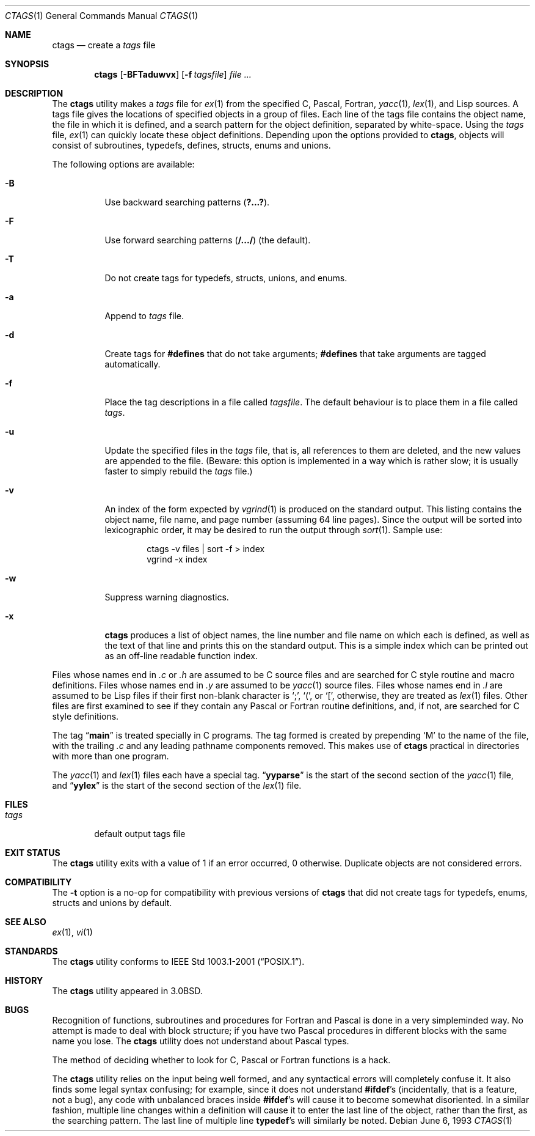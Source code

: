 .\" Copyright (c) 1987, 1990, 1993
.\"	The Regents of the University of California.  All rights reserved.
.\"
.\" Redistribution and use in source and binary forms, with or without
.\" modification, are permitted provided that the following conditions
.\" are met:
.\" 1. Redistributions of source code must retain the above copyright
.\"    notice, this list of conditions and the following disclaimer.
.\" 2. Redistributions in binary form must reproduce the above copyright
.\"    notice, this list of conditions and the following disclaimer in the
.\"    documentation and/or other materials provided with the distribution.
.\" 3. All advertising materials mentioning features or use of this software
.\"    must display the following acknowledgement:
.\"	This product includes software developed by the University of
.\"	California, Berkeley and its contributors.
.\" 4. Neither the name of the University nor the names of its contributors
.\"    may be used to endorse or promote products derived from this software
.\"    without specific prior written permission.
.\"
.\" THIS SOFTWARE IS PROVIDED BY THE REGENTS AND CONTRIBUTORS ``AS IS'' AND
.\" ANY EXPRESS OR IMPLIED WARRANTIES, INCLUDING, BUT NOT LIMITED TO, THE
.\" IMPLIED WARRANTIES OF MERCHANTABILITY AND FITNESS FOR A PARTICULAR PURPOSE
.\" ARE DISCLAIMED.  IN NO EVENT SHALL THE REGENTS OR CONTRIBUTORS BE LIABLE
.\" FOR ANY DIRECT, INDIRECT, INCIDENTAL, SPECIAL, EXEMPLARY, OR CONSEQUENTIAL
.\" DAMAGES (INCLUDING, BUT NOT LIMITED TO, PROCUREMENT OF SUBSTITUTE GOODS
.\" OR SERVICES; LOSS OF USE, DATA, OR PROFITS; OR BUSINESS INTERRUPTION)
.\" HOWEVER CAUSED AND ON ANY THEORY OF LIABILITY, WHETHER IN CONTRACT, STRICT
.\" LIABILITY, OR TORT (INCLUDING NEGLIGENCE OR OTHERWISE) ARISING IN ANY WAY
.\" OUT OF THE USE OF THIS SOFTWARE, EVEN IF ADVISED OF THE POSSIBILITY OF
.\" SUCH DAMAGE.
.\"
.\"     @(#)ctags.1	8.1 (Berkeley) 6/6/93
.\" $FreeBSD: src/usr.bin/ctags/ctags.1,v 1.17.24.1 2010/02/10 00:26:20 kensmith Exp $
.\"
.Dd June 6, 1993
.Dt CTAGS 1
.Os
.Sh NAME
.Nm ctags
.Nd create a
.Pa tags
file
.Sh SYNOPSIS
.Nm
.Op Fl BFTaduwvx
.Op Fl f Ar tagsfile
.Ar
.Sh DESCRIPTION
The
.Nm
utility makes a
.Pa tags
file for
.Xr ex 1
from the specified C,
Pascal, Fortran,
.Xr yacc 1 ,
.Xr lex 1 ,
and Lisp sources.
A tags file gives the locations of specified objects in a group of files.
Each line of the tags file contains the object name, the file in which it
is defined, and a search pattern for the object definition, separated by
white-space.
Using the
.Pa tags
file,
.Xr ex 1
can quickly locate these object definitions.
Depending upon the options provided to
.Nm ,
objects will consist of subroutines, typedefs, defines, structs,
enums and unions.
.Pp
The following options are available:
.Bl -tag -width indent
.It Fl B
Use backward searching patterns
.Pq Li ?...? .
.It Fl F
Use forward searching patterns
.Pq Li /.../
(the default).
.It Fl T
Do not create tags for typedefs, structs, unions, and enums.
.It Fl a
Append to
.Pa tags
file.
.It Fl d
Create tags for
.Li #defines
that do not take arguments;
.Li #defines
that take arguments are tagged automatically.
.It Fl f
Place the tag descriptions in a file called
.Ar tagsfile .
The default behaviour is to place them in a file called
.Pa tags .
.It Fl u
Update the specified files in the
.Pa tags
file, that is, all
references to them are deleted, and the new values are appended to the
file.
(Beware: this option is implemented in a way which is rather
slow; it is usually faster to simply rebuild the
.Pa tags
file.)
.It Fl v
An index of the form expected by
.Xr vgrind 1
is produced on the standard output.
This listing
contains the object name, file name, and page number (assuming 64
line pages).
Since the output will be sorted into lexicographic order,
it may be desired to run the output through
.Xr sort 1 .
Sample use:
.Bd -literal -offset indent
ctags -v files | sort -f > index
vgrind -x index
.Ed
.It Fl w
Suppress warning diagnostics.
.It Fl x
.Nm
produces a list of object
names, the line number and file name on which each is defined, as well
as the text of that line and prints this on the standard output.
This
is a simple index which can be printed out as an off-line readable
function index.
.El
.Pp
Files whose names end in
.Pa .c
or
.Pa .h
are assumed to be C
source files and are searched for C style routine and macro definitions.
Files whose names end in
.Pa .y
are assumed to be
.Xr yacc 1
source files.
Files whose names end in
.Pa .l
are assumed to be Lisp files if their
first non-blank character is
.Ql \&; ,
.Ql \&( ,
or
.Ql \&[ ,
otherwise, they are
treated as
.Xr lex 1
files.
Other files are first examined to see if they
contain any Pascal or Fortran routine definitions, and, if not, are
searched for C style definitions.
.Pp
The tag
.Dq Li main
is treated specially in C programs.
The tag formed
is created by prepending
.Ql M
to the name of the file, with the
trailing
.Pa .c
and any leading pathname components removed.
This makes use of
.Nm
practical in directories with more than one
program.
.Pp
The
.Xr yacc 1
and
.Xr lex 1
files each have a special tag.
.Dq Li yyparse
is the start
of the second section of the
.Xr yacc 1
file, and
.Dq Li yylex
is the start of
the second section of the
.Xr lex 1
file.
.Sh FILES
.Bl -tag -width ".Pa tags" -compact
.It Pa tags
default output tags file
.El
.Sh EXIT STATUS
The
.Nm
utility exits with a value of 1 if an error occurred, 0 otherwise.
Duplicate objects are not considered errors.
.Sh COMPATIBILITY
The
.Fl t
option is a no-op for compatibility with previous versions of
.Nm
that did not create tags for typedefs, enums, structs and unions
by default.
.Sh SEE ALSO
.Xr ex 1 ,
.Xr vi 1
.Sh STANDARDS
The
.Nm
utility conforms to
.St -p1003.1-2001 .
.Sh HISTORY
The
.Nm
utility appeared in
.Bx 3.0 .
.Sh BUGS
Recognition of functions, subroutines and procedures
for Fortran and Pascal is done in a very simpleminded way.
No attempt
is made to deal with block structure; if you have two Pascal procedures
in different blocks with the same name you lose.
The
.Nm
utility does not
understand about Pascal types.
.Pp
The method of deciding whether to look for C, Pascal or
Fortran
functions is a hack.
.Pp
The
.Nm
utility relies on the input being well formed, and any syntactical
errors will completely confuse it.
It also finds some legal syntax
confusing; for example, since it does not understand
.Li #ifdef Ns 's
(incidentally, that is a feature, not a bug), any code with unbalanced
braces inside
.Li #ifdef Ns 's
will cause it to become somewhat disoriented.
In a similar fashion, multiple line changes within a definition will
cause it to enter the last line of the object, rather than the first, as
the searching pattern.
The last line of multiple line
.Li typedef Ns 's
will similarly be noted.
